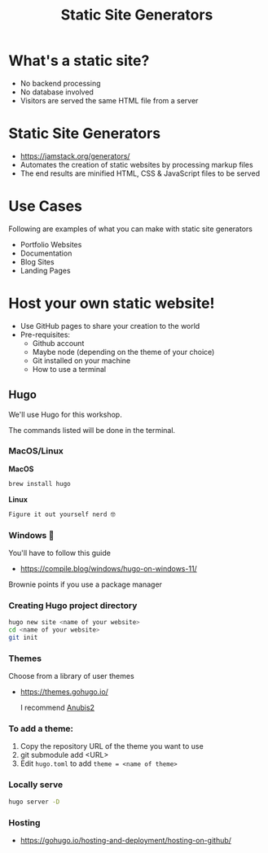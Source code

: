 :REVEAL_PROPERTIES:
#+REVEAL_ROOT: https://cdn.jsdelivr.net/npm/reveal.js
#+REVEAL_REVEAL_JS_VERSION: 4
#+REVEAL_PLUGINS: (notes highlight zoom)
#+REVEAL_THEME: white
#+REVEAL_TRANS: linear
:END:
#+OPTIONS: toc:nil num:nil timestamp:nil author:nil
#+title: Static Site Generators

* What's a static site?
+ No backend processing
+ No database involved
+ Visitors are served the same HTML file from a server

* Static Site Generators
+ https://jamstack.org/generators/
+ Automates the creation of static websites by processing markup files
+ The end results are minified HTML, CSS & JavaScript files to be served

* Use Cases
Following are examples of what you can make with static site generators
- Portfolio Websites
- Documentation
- Blog Sites
- Landing Pages
* Host your own static website!
+ Use GitHub pages to share your creation to the world
+ Pre-requisites:
  + Github account
  + Maybe node (depending on the theme of your choice)
  + Git installed on your machine
  + How to use a terminal
** Hugo
We'll use Hugo for this workshop.

The commands listed will be done in the terminal.
*** MacOS/Linux
*MacOS*
#+begin_src bash
brew install hugo
#+end_src
*Linux*
#+begin_src bash
Figure it out yourself nerd 🤓
#+end_src
*** Windows 🤮
You'll have to follow this guide
+ https://compile.blog/windows/hugo-on-windows-11/
Brownie points if you use a package manager
*** Creating Hugo project directory
#+begin_src bash
hugo new site <name of your website>
cd <name of your website>
git init
#+end_src
*** Themes
Choose from a library of user themes
+ https://themes.gohugo.io/
  #+begin_export html
  <img src="https://themes.gohugo.io/themes/typo/tn-featured_hu3395826de52bcb0348ba7bdabba525f5_598286_768x512_fill_catmullrom_top_3.png" alt="" width="400"/>
  #+end_export

  I recommend [[https://github.com/Junyi-99/hugo-theme-anubis2][Anubis2]]
*** To add a theme:
  1. Copy the repository URL of the theme you want to use
  2. git submodule add <URL>
  3. Edit ~hugo.toml~ to add ~theme = <name of theme>~
*** Locally serve
#+begin_src bash
hugo server -D
#+end_src
*** Hosting
+ https://gohugo.io/hosting-and-deployment/hosting-on-github/
